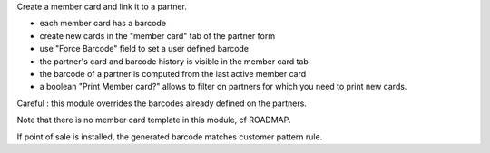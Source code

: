 Create a member card and link it to a partner.

- each member card has a barcode
- create new cards in the "member card" tab of the partner form
- use "Force Barcode" field to set a user defined barcode
- the partner's card and barcode history is visible in the member card tab
- the barcode of a partner is computed from the last active member card
- a boolean "Print Member card?" allows to filter on partners for which you need to print new cards.

Careful : this module overrides the barcodes already defined on the partners.

Note that there is no member card template in this module, cf ROADMAP.

If point of sale is installed, the generated barcode matches customer pattern rule.

